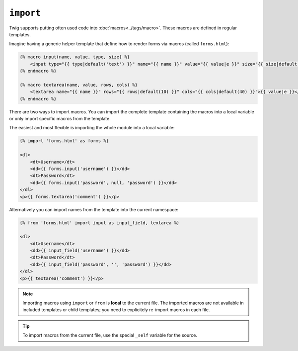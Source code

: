 ``import``
==========

Twig supports putting often used code into :doc:`macros<../tags/macro>`. These
macros are defined in regular templates.

Imagine having a generic helper template that define how to render forms via
macros (called ``forms.html``):

.. code-block:: jinja

    {% macro input(name, value, type, size) %}
        <input type="{{ type|default('text') }}" name="{{ name }}" value="{{ value|e }}" size="{{ size|default(20) }}" />
    {% endmacro %}

    {% macro textarea(name, value, rows, cols) %}
        <textarea name="{{ name }}" rows="{{ rows|default(10) }}" cols="{{ cols|default(40) }}">{{ value|e }}</textarea>
    {% endmacro %}

There are two ways to import macros. You can import the complete template
containing the macros into a local variable or only import specific macros from
the template.

The easiest and most flexible is importing the whole module into a local
variable:

.. code-block:: jinja

    {% import 'forms.html' as forms %}

    <dl>
        <dt>Username</dt>
        <dd>{{ forms.input('username') }}</dd>
        <dt>Password</dt>
        <dd>{{ forms.input('password', null, 'password') }}</dd>
    </dl>
    <p>{{ forms.textarea('comment') }}</p>

Alternatively you can import names from the template into the current
namespace:

.. code-block:: jinja

    {% from 'forms.html' import input as input_field, textarea %}

    <dl>
        <dt>Username</dt>
        <dd>{{ input_field('username') }}</dd>
        <dt>Password</dt>
        <dd>{{ input_field('password', '', 'password') }}</dd>
    </dl>
    <p>{{ textarea('comment') }}</p>

.. note::

    Importing macros using ``import`` or ``from`` is **local** to the current
    file. The imported macros are not available in included templates or child
    templates; you need to explicitely re-import macros in each file.

.. tip::

    To import macros from the current file, use the special ``_self`` variable
    for the source.

.. seealso:: :doc:`macro<../tags/macro>`, :doc:`from<../tags/from>`
